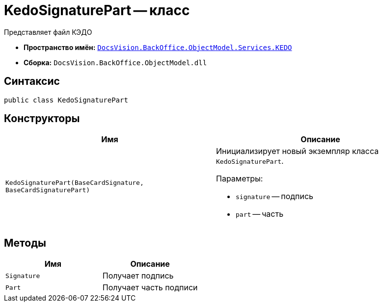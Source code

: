= KedoSignaturePart -- класс

Представляет файл КЭДО

* *Пространство имён:* `xref:BackOffice-ObjectModel-Services-KEDO:KEDO_NS.adoc[DocsVision.BackOffice.ObjectModel.Services.KEDO]`
* *Сборка:* `DocsVision.BackOffice.ObjectModel.dll`

== Синтаксис

[source,csharp]
----
public class KedoSignaturePart
----

== Конструкторы

[cols=",",options="header"]
|===
|Имя |Описание

|`KedoSignaturePart(BaseCardSignature, BaseCardSignaturePart)`
a|Инициализирует новый экземпляр класса `KedoSignaturePart`.

.Параметры:
* `signature` -- подпись
* `part` -- часть

|===

== Методы

[cols=",",options="header"]
|===
|Имя |Описание

|`Signature`
|Получает подпись

|`Part`
|Получает часть подписи

|===
